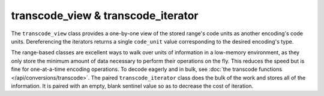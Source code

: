 .. =============================================================================
..
.. ztd.text
.. Copyright © 2022 JeanHeyd "ThePhD" Meneide and Shepherd's Oasis, LLC
.. Contact: opensource@soasis.org
..
.. Commercial License Usage
.. Licensees holding valid commercial ztd.text licenses may use this file in
.. accordance with the commercial license agreement provided with the
.. Software or, alternatively, in accordance with the terms contained in
.. a written agreement between you and Shepherd's Oasis, LLC.
.. For licensing terms and conditions see your agreement. For
.. further information contact opensource@soasis.org.
..
.. Apache License Version 2 Usage
.. Alternatively, this file may be used under the terms of Apache License
.. Version 2.0 (the "License") for non-commercial use; you may not use this
.. file except in compliance with the License. You may obtain a copy of the
.. License at
..
.. 		https://www.apache.org/licenses/LICENSE-2.0
..
.. Unless required by applicable law or agreed to in writing, software
.. distributed under the License is distributed on an "AS IS" BASIS,
.. WITHOUT WARRANTIES OR CONDITIONS OF ANY KIND, either express or implied.
.. See the License for the specific language governing permissions and
.. limitations under the License.
..
.. =============================================================================>

transcode_view & transcode_iterator
===================================

The ``transcode_view`` class provides a one-by-one view of the stored range's code units as another encoding's code units. Dereferencing the iterators returns a single ``code_unit`` value corresponding to the desired encoding's type.

The range-based classes are excellent ways to walk over units of information in a low-memory environment, as they only store the minimum amount of data necessary to perform their operations on the fly. This reduces the speed but is fine for one-at-a-time encoding operations. To decode eagerly and in bulk, see :doc:`the transcode functions </api/conversions/transcode>`. The paired ``transcode_iterator`` class does the bulk of the work and stores all of the information. It is paired with an empty, blank sentinel value so as to decrease the cost of iteration.

.. doxygenclass:: ztd::text::transcode_view
	:members:

.. doxygenclass:: ztd::text::transcode_iterator
	:members:
